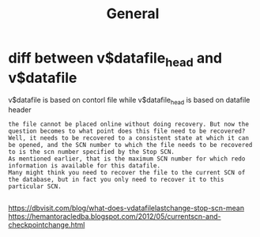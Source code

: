 #+title: General

* diff between v$datafile_head and v$datafile
v$datafile is based on contorl file while v$datafile_head is based on datafile header
#+begin_src
the file cannot be placed online without doing recovery. But now the question becomes to what point does this file need to be recovered?
Well, it needs to be recovered to a consistent state at which it can be opened, and the SCN number to which the file needs to be recovered to is the scn number specified by the Stop SCN.
As mentioned earlier, that is the maximum SCN number for which redo information is available for this datafile.
Many might think you need to recover the file to the current SCN of the database, but in fact you only need to recover it to this particular SCN.

#+end_src
https://dbvisit.com/blog/what-does-vdatafilelastchange-stop-scn-mean
https://hemantoracledba.blogspot.com/2012/05/currentscn-and-checkpointchange.html
